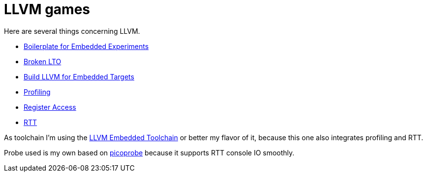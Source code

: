 = LLVM games

Here are several things concerning LLVM.

* link:boilerplate[Boilerplate for Embedded Experiments]
* link:broken-lto[Broken LTO]
* link:build-llvm[Build LLVM for Embedded Targets]
* link:profiling[Profiling]
* link:register-access[Register Access]
* link:RTT[RTT]

As toolchain I'm using the https://github.com/rgrr/LLVM-embedded-toolchain-for-Arm[LLVM Embedded Toolchain]
or better my flavor of it, because this one also integrates profiling and RTT.

Probe used is my own based on https://github.com/rgrr/yapicoprobe[picoprobe]
because it supports RTT console IO smoothly.

